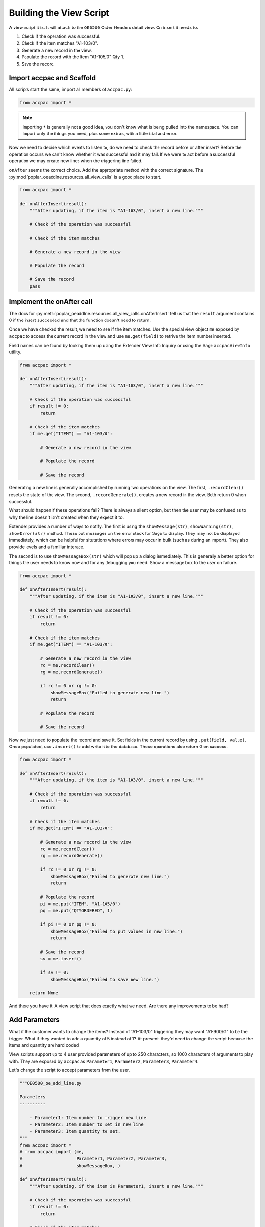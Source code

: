 ======================================
Building the View Script
======================================

A view script it is.  It will attach to the ``OE0500`` Order Headers 
detail view. On insert it needs to:

1. Check if the operation was successful.
2. Check if the item matches "A1-103/0".
3. Generate a new record in the view.
4. Populate the record with the Item "A1-105/0" Qty 1.
5. Save the record.

Import accpac and Scaffold
--------------------------

All scripts start the same, import all members of ``accpac.py``:

.. code-block:: python

    from accpac import *

.. note:: 

    Importing ``*`` is generally not a good idea, you don't know what is being
    pulled into the namespace.  You can import only the things you need, plus
    some extras, with a little trial and error.

Now we need to decide which events to listen to, do we need to check the record
before or after insert?  Before the operation occurs we can't know whether it 
was successful and it may fail.  If we were to act before a successful 
operation we may create new lines when the triggering line failed.  

``onAfter`` seems the correct choice.  Add the appropriate method with the
correct signature.  The :py:mod:`poplar_oeaddlne.resources.all_view_calls` is a
good place to start.

.. code-block:: python

    from accpac import *

    def onAfterInsert(result):
        """After updating, if the item is "A1-103/0", insert a new line."""

        # Check if the operation was successful

        # Check if the item matches

        # Generate a new record in the view

        # Populate the record

        # Save the record
        pass


Implement the onAfter call
--------------------------

The docs for 
:py:meth:`poplar_oeaddlne.resources.all_view_calls.onAfterInsert` tell
us that the ``result`` argument contains 0 if the insert succeeded and that the
function doesn't need to return.

Once we have checked the result, we need to see if the item matches.  Use the
special view object ``me`` exposed by ``accpac`` to access the current record
in the view and use ``me.get(field)`` to retrive the item number inserted.

Field names can be found by looking them up using the Extender View Info
Inquiry or using the Sage ``accpacViewInfo`` utility.

.. code-block:: python

    from accpac import *

    def onAfterInsert(result):
        """After updating, if the item is "A1-103/0", insert a new line."""

        # Check if the operation was successful
        if result != 0:
            return

        # Check if the item matches
        if me.get("ITEM") == "A1-103/0":

            # Generate a new record in the view

            # Populate the record

            # Save the record

Generating a new line is generally accomplished by running two operations on
the view.  The first, ``.recordClear()`` resets the state of the view.  The
second, ``.recordGenerate()``, creates a new record in the view. Both return
0 when successful.

What should happen if these operations fail?  There is always a silent option,
but then the user may be confused as to why the line doesn't isn't created when
they expect it to. 

Extender provides a number of ways to notify.  The first is using the 
``showMessage(str)``, ``showWarning(str)``, ``showError(str)`` method.  These 
put messages on the error stack for Sage to display. They may not be displayed 
immediately, which can be helpful for situtations where errors may occur in 
bulk (such as during an import).  They also provide levels and a familiar
interace.

The second is to use ``showMessageBox(str)`` which will pop up a dialog 
immediately. This is generally a better option for things the user needs to
know now and for any debugging you need.  Show a message box to the user on
failure.

.. code-block:: python

    from accpac import *

    def onAfterInsert(result):
        """After updating, if the item is "A1-103/0", insert a new line."""

        # Check if the operation was successful
        if result != 0:
            return

        # Check if the item matches
        if me.get("ITEM") == "A1-103/0":

            # Generate a new record in the view
            rc = me.recordClear()
            rg = me.recordGenerate()

            if rc != 0 or rg != 0:
                showMessageBox("Failed to generate new line.")
                return

            # Populate the record

            # Save the record

Now we just need to populate the record and save it. Set fields in the
current record by using ``.put(field, value)``.  Once populated,
use ``.insert()`` to add write it to the database.  These operations
also return 0 on success.

.. code-block:: python

    from accpac import *

    def onAfterInsert(result):
        """After updating, if the item is "A1-103/0", insert a new line."""

        # Check if the operation was successful
        if result != 0:
            return

        # Check if the item matches
        if me.get("ITEM") == "A1-103/0":

            # Generate a new record in the view
            rc = me.recordClear()
            rg = me.recordGenerate()

            if rc != 0 or rg != 0:
                showMessageBox("Failed to generate new line.")
                return

            # Populate the record
            pi = me.put("ITEM", "A1-105/0")
            pq = me.put("QTYORDERED", 1)

            if pi != 0 or pq != 0:
                showMessageBox("Failed to put values in new line.")
                return

            # Save the record
            sv = me.insert()

            if sv != 0:
                showMessageBox("Failed to save new line.")

        return None

And there you have it.  A view script that does exactly what we need.  
Are there any improvements to be had?  

Add Parameters
--------------

What if the customer wants to change the items?  Instead of "A1-103/0" 
triggering they may want "A1-900/G" to be the trigger.  What if they wanted
to add a quantity of 5 instead of 1?  At present, they'd need to change the 
script because the items and quantity are hard coded.

View scripts support up to 4 user provided parameters of up to 250 characters, 
so 1000 characters of arguments to play with. They are exposed by ``accpac`` as
``Parameter1``, ``Parameter2``, ``Parameter3``, ``Parameter4``.

Let's change the script to accept parameters from the user.

.. code-block:: python

    """OE0500_oe_add_line.py

    Parameters
    ----------

        - Parameter1: Item number to trigger new line
        - Parameter2: Item number to set in new line
        - Parameter3: Item quantity to set.
    """
    from accpac import *
    # from accpac import (me, 
    #                     Parameter1, Parameter2, Parameter3, 
    #                     showMessageBox, )

    def onAfterInsert(result):
        """After updating, if the item is Parameter1, insert a new line."""

        # Check if the operation was successful
        if result != 0:
            return

        # Check if the item matches
        if me.get("ITEM") == Parameter1:

            # Generate a new record in the view
            rc = me.recordClear()
            rg = me.recordGenerate()

            if rc != 0 or rg != 0:
                showMessageBox("Failed to generate new line.")
                return

            # Populate the record
            pi = me.put("ITEM", Parameter2)
            pq = me.put("QTYORDERED", Parameter3)

            if pi != 0 or pq != 0:
                showMessageBox("Failed to put values in new line.")
                return

            # Save the record
            sv = me.insert()

            if sv != 0:
                showMessageBox("Failed to save new line.")

        return None

Testing
-------

Time for testing.  Fire up your favourite database and install the script in 
the Extender -> Setup -> Scripts screen.

Configure it by attaching it to the ``OE0500`` view in the Extender -> Setup ->
View Events, Scripts and Workflow.



